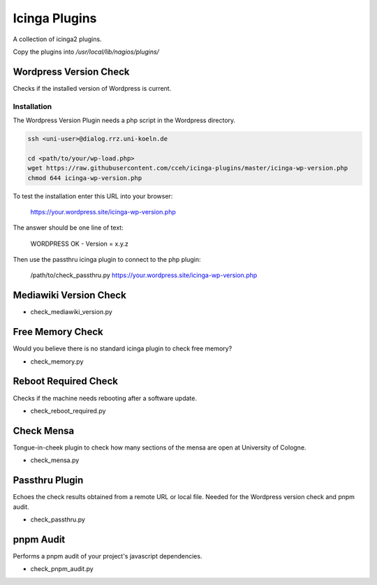 ================
 Icinga Plugins
================

A collection of icinga2 plugins.

Copy the plugins into `/usr/local/lib/nagios/plugins/`


Wordpress Version Check
=======================

Checks if the installed version of Wordpress is current.

Installation
------------

The Wordpress Version Plugin needs a php script in the Wordpress directory.

.. code-block:: bash

   ssh <uni-user>@dialog.rrz.uni-koeln.de

   cd <path/to/your/wp-load.php>
   wget https://raw.githubusercontent.com/cceh/icinga-plugins/master/icinga-wp-version.php
   chmod 644 icinga-wp-version.php

To test the installation enter this URL into your browser:

   https://your.wordpress.site/icinga-wp-version.php

The answer should be one line of text:

   WORDPRESS OK - Version = x.y.z

Then use the passthru icinga plugin to connect to the php plugin:

   /path/to/check_passthru.py https://your.wordpress.site/icinga-wp-version.php


Mediawiki Version Check
=======================

* check_mediawiki_version.py


Free Memory Check
=================

Would you believe there is no standard icinga plugin to check free memory?

* check_memory.py


Reboot Required Check
=====================

Checks if the machine needs rebooting after a software update.

* check_reboot_required.py


Check Mensa
===========

Tongue-in-cheek plugin to check how many sections of the mensa are open at
University of Cologne.

* check_mensa.py


Passthru Plugin
===============

Echoes the check results obtained from a remote URL or local file.  Needed for the
Wordpress version check and pnpm audit.

* check_passthru.py


pnpm Audit
==========

Performs a pnpm audit of your project's javascript dependencies.

* check_pnpm_audit.py

